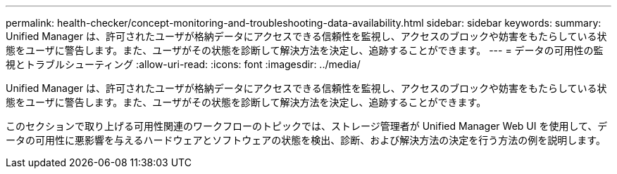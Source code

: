---
permalink: health-checker/concept-monitoring-and-troubleshooting-data-availability.html 
sidebar: sidebar 
keywords:  
summary: Unified Manager は、許可されたユーザが格納データにアクセスできる信頼性を監視し、アクセスのブロックや妨害をもたらしている状態をユーザに警告します。また、ユーザがその状態を診断して解決方法を決定し、追跡することができます。 
---
= データの可用性の監視とトラブルシューティング
:allow-uri-read: 
:icons: font
:imagesdir: ../media/


[role="lead"]
Unified Manager は、許可されたユーザが格納データにアクセスできる信頼性を監視し、アクセスのブロックや妨害をもたらしている状態をユーザに警告します。また、ユーザがその状態を診断して解決方法を決定し、追跡することができます。

このセクションで取り上げる可用性関連のワークフローのトピックでは、ストレージ管理者が Unified Manager Web UI を使用して、データの可用性に悪影響を与えるハードウェアとソフトウェアの状態を検出、診断、および解決方法の決定を行う方法の例を説明します。
